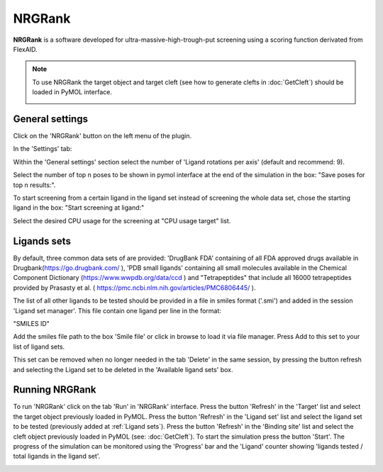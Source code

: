 .. _NRGRank:

NRGRank
=====
**NRGRank** is a software developed for ultra-massive-high-trough-put screening using a scoring function derivated from FlexAID.

.. note::
    To use NRGRank the target object and target cleft (see how to generate clefts in :doc:`GetCleft`) should be loaded in PyMOL interface.

    .. image:: /_static/images/NRGRank/recep-cleft-nrgdock.png
       :alt: An example image
       :width: 65%
       :align: center


General settings
------------

Click on the 'NRGRank' button on the left menu of the plugin.

In the 'Settings' tab:

Within the 'General settings' section select the number of 'Ligand rotations per axis' (default and recommend: 9).

Select the number of top n poses to be shown in pymol interface at the end of the simulation in the box: "Save poses for top n results:".

To start screening from a certain ligand in the ligand set instead of screening the whole data set, chose the starting ligand in the box: "Start screening at ligand:"

Select the desired CPU usage for the screening at "CPU usage target" list.


    .. image:: /_static/images/NRGRank/NRGRank_menu.png
           :alt: An example image
           :width: 65%
           :align: center

Ligands sets
------------

By default, three common data sets of are provided: 'DrugBank FDA' containing of all FDA approved drugs available in Drugbank(https://go.drugbank.com/ ), 'PDB small ligands' containing all small molecules available in the Chemical Component Dictionary (https://www.wwpdb.org/data/ccd ) and "Tetrapeptides" that include all 16000 tetrapeptides provided by Prasasty et al. ( https://pmc.ncbi.nlm.nih.gov/articles/PMC6806445/ ).

The list of all other ligands to be tested should be provided in a file in smiles format ('.smi') and added in the session 'Ligand set manager'.
This file contain one ligand per line in the format:

"SMILES ID"

Add the smiles file path to the box 'Smile file' or click in browse to load it via file manager. Press Add to this set to your list of ligand sets.



This set can be removed when no longer needed in the tab 'Delete' in the same session, by pressing the button refresh and selecting the Ligand set to be deleted in the 'Available ligand sets' box.

.. image:: /_static/images/NRGRank/delete_sets.png
       :alt: An example image
       :width: 65%
       :align: center

Running NRGRank
------------
To run 'NRGRank' click on the tab 'Run' in 'NRGRank' interface.
Press the button 'Refresh' in the 'Target' list and select the target object previously loaded in PyMOL.
Press the button 'Refresh' in the 'Ligand set' list and select the ligand set to be tested (previously added at :ref:`Ligand sets`).
Press the button 'Refresh' in the 'Binding site' list and select the cleft object previously loaded in PyMOL (see: :doc:`GetCleft`).
To start the simulation press the button 'Start'.
The progress of the simulation can be monitored using the 'Progress' bar and the 'Ligand' counter showing 'ligands tested / total ligands in the ligand set'.

.. image:: /_static/images/NRGRank/run_tab_nrgdock.png
       :alt: An example image
       :width: 65%
       :align: center